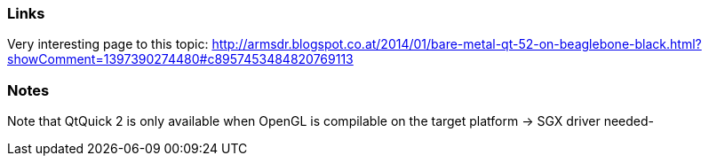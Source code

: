 Links
~~~~~
Very interesting page to this topic: http://armsdr.blogspot.co.at/2014/01/bare-metal-qt-52-on-beaglebone-black.html?showComment=1397390274480#c8957453484820769113

Notes
~~~~~~
Note that QtQuick 2 is only available when OpenGL is compilable on the target platform -> SGX driver needed-